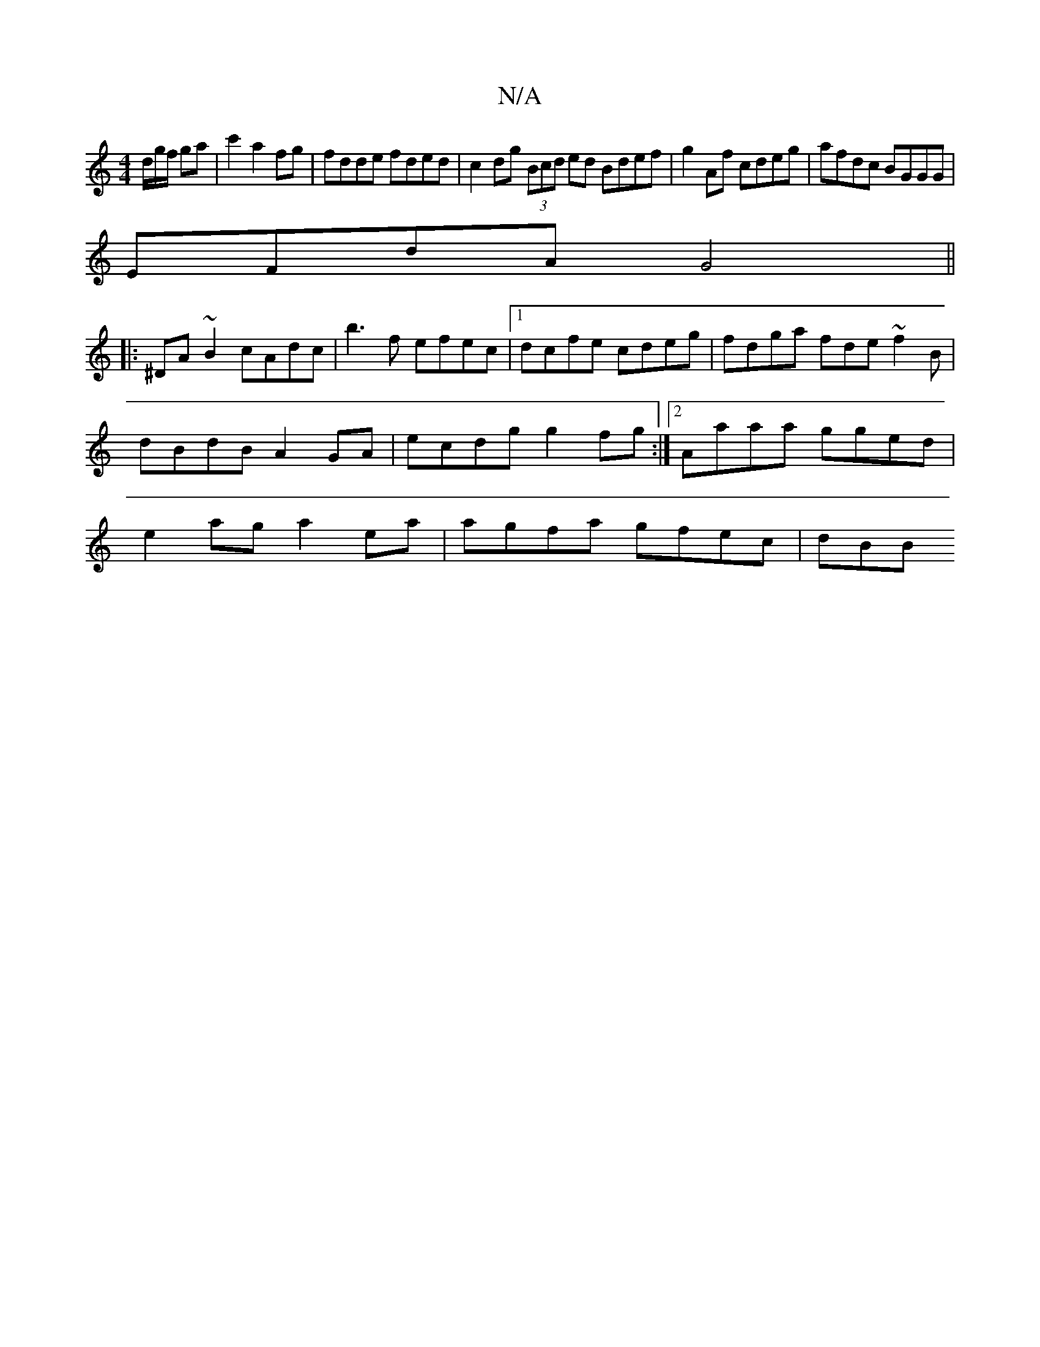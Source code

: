 X:1
T:N/A
M:4/4
R:N/A
K:Cmajor
/d/g/f/ ga | c'2 a2 fg | fdde fded | c2 dg (3Bcd ed Bdef|g2 Af cdeg|afdc BGGG|
EFdA G4||
|: ^DA ~B2 cAdc|b3 f efec |1 dcfe cdeg|fdga fde~f2B| dBdB A2GA|ecdg g2 fg:|2 Aaaa gged|e2ag a2 ea|agfa gfec|dBB